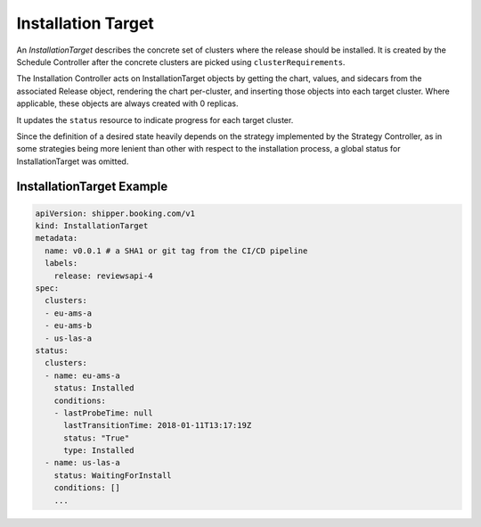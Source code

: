 .. _concept_installation_target:

Installation Target
===================

An *InstallationTarget* describes the concrete set of clusters where the release
should be installed. It is created by the Schedule Controller after the
concrete clusters are picked using ``clusterRequirements``.

The Installation Controller acts on InstallationTarget objects by getting the
chart, values, and sidecars from the associated Release object,
rendering the chart per-cluster, and inserting those objects into each target
cluster. Where applicable, these objects are always created with 0 replicas.

It updates the ``status`` resource to indicate progress for each target cluster.

Since the definition of a desired state heavily depends on the strategy
implemented by the Strategy Controller, as in some strategies being more lenient
than other with respect to the installation process, a global status for
InstallationTarget was omitted.

InstallationTarget Example
--------------------------

.. code-block:: yaml

    apiVersion: shipper.booking.com/v1
    kind: InstallationTarget
    metadata:
      name: v0.0.1 # a SHA1 or git tag from the CI/CD pipeline
      labels:
        release: reviewsapi-4
    spec:
      clusters:
      - eu-ams-a
      - eu-ams-b
      - us-las-a
    status:
      clusters:
      - name: eu-ams-a
        status: Installed
        conditions:
        - lastProbeTime: null
          lastTransitionTime: 2018-01-11T13:17:19Z
          status: "True"
          type: Installed
      - name: us-las-a
        status: WaitingForInstall
        conditions: []
        ...
